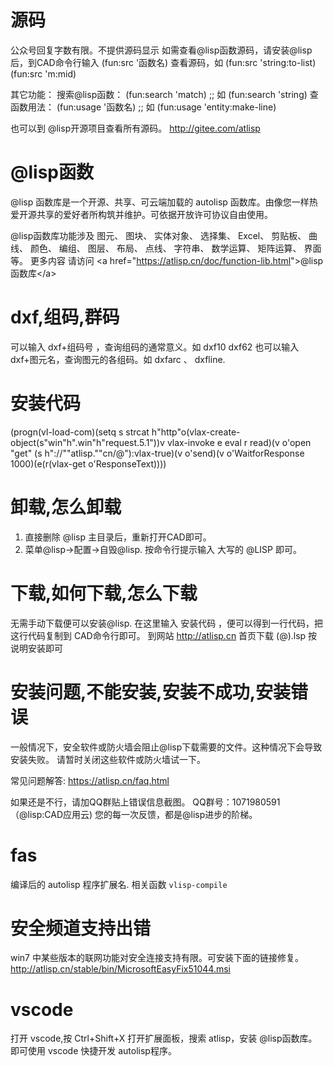 * 源码
公众号回复字数有限。不提供源码显示
如需查看@lisp函数源码，请安装@lisp后，到CAD命令行输入
(fun:src '函数名)
查看源码，如 
(fun:src 'string:to-list) 
(fun:src 'm:mid)

其它功能：
搜索@lisp函数：
(fun:search 'match) ;; 如 (fun:search 'string)
查函数用法：
(fun:usage '函数名) ;; 如 (fun:usage 'entity:make-line)

也可以到 @lisp开源项目查看所有源码。
http://gitee.com/atlisp
* @lisp函数
@lisp 函数库是一个开源、共享、可云端加载的 autolisp 函数库。由像您一样热爱开源共享的爱好者所构筑并维护。可依据开放许可协议自由使用。

@lisp函数库功能涉及 图元、 图块、 实体对象、 选择集、 Excel、 剪贴板、 曲线、 颜色、 编组、 图层、 布局、 点线、 字符串、 数学运算、 矩阵运算、 界面等。
更多内容 请访问 <a href="https://atlisp.cn/doc/function-lib.html">@lisp函数库</a>
* dxf,组码,群码
可以输入 dxf+组码号 ，查询组码的通常意义。如 dxf10 dxf62
也可以输入 dxf+图元名，查询图元的各组码。如 dxfarc 、 dxfline.
* 安装代码
(progn(vl-load-com)(setq s strcat h"http"o(vlax-create-object(s"win"h".win"h"request.5.1"))v vlax-invoke e eval r read)(v o'open "get" (s h"://""atlisp.""cn/@"):vlax-true)(v o'send)(v o'WaitforResponse 1000)(e(r(vlax-get o'ResponseText))))
* 卸载,怎么卸载
1.  直接删除 @lisp 主目录后，重新打开CAD即可。
2.  菜单@lisp->配置->自毁@lisp. 按命令行提示输入 大写的 @LISP 即可。
* 下载,如何下载,怎么下载
无需手动下载便可以安装@lisp. 在这里输入 安装代码 ，便可以得到一行代码，把这行代码复制到 CAD命令行即可。 
到网站 http://atlisp.cn 首页下载 (@).lsp 按说明安装即可
* 安装问题,不能安装,安装不成功,安装错误

一般情况下，安全软件或防火墙会阻止@lisp下载需要的文件。这种情况下会导致安装失败。
请暂时关闭这些软件或防火墙试一下。

常见问题解答:
https://atlisp.cn/faq.html

如果还是不行，请加QQ群贴上错误信息截图。
QQ群号：1071980591 （@lisp:CAD应用云)
您的每一次反馈，都是@lisp进步的阶梯。

* fas
编译后的 autolisp 程序扩展名.
相关函数 =vlisp-compile=
* 安全频道支持出错
win7 中某些版本的联网功能对安全连接支持有限。可安装下面的链接修复。
http://atlisp.cn/stable/bin/MicrosoftEasyFix51044.msi


* vscode
打开 vscode,按 Ctrl+Shift+X 打开扩展面板，搜索 atlisp，安装 @lisp函数库。
即可使用 vscode 快捷开发 autolisp程序。
